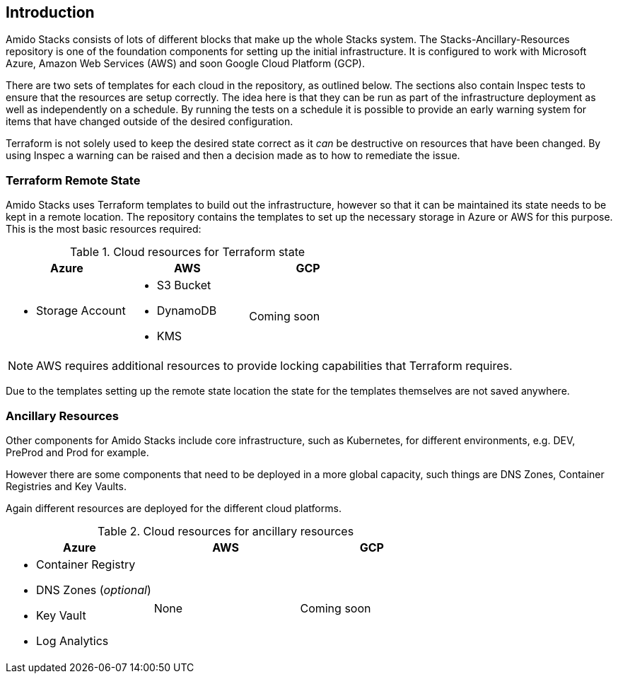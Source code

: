 == Introduction

Amido Stacks consists of lots of different blocks that make up the whole Stacks system. The Stacks-Ancillary-Resources repository is one of the foundation components for setting up the initial infrastructure. It is configured to work with Microsoft Azure, Amazon Web Services (AWS) and soon Google Cloud Platform (GCP).

There are two sets of templates for each cloud in the repository, as outlined below. The sections also contain Inspec tests to ensure that the resources are setup correctly. The idea here is that they can be run as part of the infrastructure deployment as well as independently on a schedule. By running the tests on a schedule it is possible to provide an early warning system for items that have changed outside of the desired configuration.

Terraform is not solely used to keep the desired state correct as it _can_ be destructive on resources that have been changed. By using Inspec a warning can be raised and then a decision made as to how to remediate the issue.

=== Terraform Remote State

Amido Stacks uses Terraform templates to build out the infrastructure, however so that it can be maintained its state needs to be kept in a remote location. The repository contains the templates to set up the necessary storage in Azure or AWS for this purpose. This is the most basic resources required:

.Cloud resources for Terraform state
[options="header",cols="1a,1a,1a"]
|===
| Azure | AWS | GCP
| - Storage Account 
| - S3 Bucket 
  - DynamoDB
  - KMS | Coming soon
|===

NOTE: AWS requires additional resources to provide locking capabilities that Terraform requires.

Due to the templates setting up the remote state location the state for the templates themselves are not saved anywhere.

=== Ancillary Resources

Other components for Amido Stacks include core infrastructure, such as Kubernetes, for different environments, e.g. DEV, PreProd and Prod for example.

However there are some components that need to be deployed in a more global capacity, such things are DNS Zones, Container Registries and Key Vaults.

Again different resources are deployed for the different cloud platforms.

.Cloud resources for ancillary resources
[options="header",cols="1a,1a,1a"]
|===
| Azure | AWS | GCP
| - Container Registry 
  - DNS Zones (_optional_)
  - Key Vault
  - Log Analytics
  | None | Coming soon
|===



